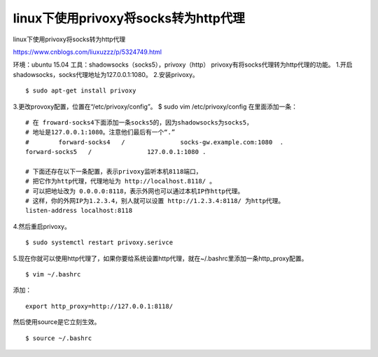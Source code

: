 ===========================================
linux下使用privoxy将socks转为http代理
===========================================

linux下使用privoxy将socks转为http代理

https://www.cnblogs.com/liuxuzzz/p/5324749.html

环境：ubuntu 15.04
工具：shadowsocks（socks5），privoxy（http）
privoxy有将socks代理转为http代理的功能。
1.开启shadowsocks，socks代理地址为127.0.0.1:1080。
2.安装privoxy。

::

	$ sudo apt-get install privoxy
3.更改provoxy配置，位置在“/etc/privoxy/config”。
$ sudo vim /etc/privoxy/config
在里面添加一条：

::

	# 在 froward-socks4下面添加一条socks5的，因为shadowsocks为socks5，
	# 地址是127.0.0.1:1080。注意他们最后有一个“.”
	#        forward-socks4   /               socks-gw.example.com:1080  .
	forward-socks5   /               127.0.0.1:1080 .
	
	# 下面还存在以下一条配置，表示privoxy监听本机8118端口，
	# 把它作为http代理，代理地址为 http://localhost.8118/ 。
	# 可以把地址改为 0.0.0.0:8118，表示外网也可以通过本机IP作http代理。
	# 这样，你的外网IP为1.2.3.4，别人就可以设置 http://1.2.3.4:8118/ 为http代理。
	listen-address localhost:8118


4.然后重启privoxy。

::

	$ sudo systemctl restart privoxy.serivce

5.现在你就可以使用http代理了，如果你要给系统设置http代理，就在~/.bashrc里添加一条http_proxy配置。

::

	$ vim ~/.bashrc
添加：

::

	export http_proxy=http://127.0.0.1:8118/
然后使用source是它立刻生效。

::

	$ source ~/.bashrc

